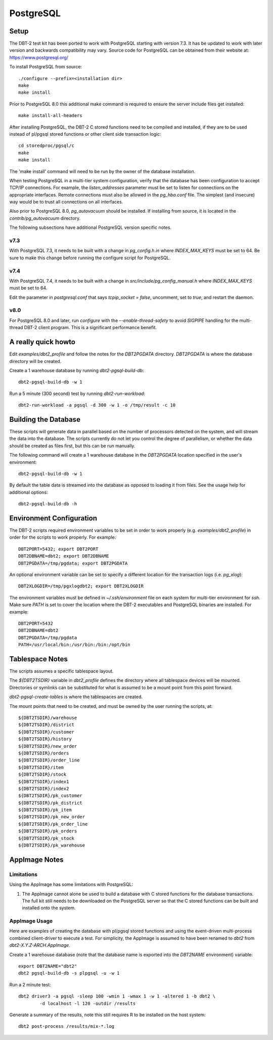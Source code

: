 PostgreSQL
==========

Setup
-----

The DBT-2 test kit has been ported to work with PostgreSQL starting with
version 7.3.  It has be updated to work with later version and backwards
compatibility may vary.  Source code for PostgreSQL can be obtained from their
website at: https://www.postgresql.org/

To install PostgreSQL from source::

    ./configure --prefix=<installation dir>
    make
    make install

Prior to PostgreSQL 8.0 this additional make command is required to ensure the
server include files get installed::

    make install-all-headers

After installing PostgreSQL, the DBT-2 C stored functions need to be compiled
and installed, if they are to be used instead of pl/pgsql stored functions or
other client side transaction logic::

    cd storedproc/pgsql/c
    make
    make install

The 'make install' command will need to be run by the owner of the
database installation.

When testing PostgreSQL in a multi-tier system configuration, verify that the
database has been configuration to accept TCP/IP connections.  For example, the
`listen_addresses` parameter must be set to listen for connections on the
appropriate interfaces.  Remote connections must also be allowed in the
`pg_hba.conf` file.  The simplest (and insecure) way would be to trust all
connections on all interfaces.

Also prior to PostgreSQL 8.0, `pg_autovacuum` should be installed.  If
installing from source, it is located in the `contrib/pg_autovacuum` directory.

The following subsections have additional PostgreSQL version specific notes.

v7.3
~~~~

With PostgreSQL 7.3, it needs to be built with a change in `pg_config.h.in`
where `INDEX_MAX_KEYS` must be set to 64.  Be sure to make this change before
running the configure script for PostgreSQL.

v7.4
~~~~

With PostgreSQL 7.4, it needs to be built with a change in
`src/include/pg_config_manual.h` where `INDEX_MAX_KEYS` must be set to 64.

Edit the parameter in `postgresql.conf` that says `tcpip_socket = false`,
uncomment, set to `true`, and restart the daemon.

v8.0
~~~~

For PostgreSQL 8.0 and later, run `configure` with the `--enable-thread-safety`
to avoid `SIGPIPE` handling for the multi-thread DBT-2 client program.  This is
a significant performance benefit.

A really quick howto
--------------------

Edit `examples/dbt2_profile` and follow the notes for the `DBT2PGDATA`
directory.  `DBT2PGDATA` is where the database directory will be created.

Create a 1 warehouse database by running `dbt2-pgsql-build-db`::

    dbt2-pgsql-build-db -w 1

Run a 5 minute (300 second) test by running `dbt2-run-workload`::

    dbt2-run-workload -a pgsql -d 300 -w 1 -o /tmp/result -c 10

Building the Database
---------------------

These scripts will generate data in parallel based on the number of processors
detected on the system, and will stream the data into the database.  The
scripts currently do not let you control the degree of parallelism, or whether
the data should be created as files first, but this can be run manually.

The following command will create a 1 warehouse database in the `DBT2PGDATA`
location specified in the user's environment::

    dbt2-pgsql-build-db -w 1

By default the table data is streamed into the database as opposed to loading
it from files.  See the usage help for additional options::

    dbt2-pgsql-build-db -h

Environment Configuration
-------------------------

The DBT-2 scripts required environment variables to be set in order to work
properly (e.g. `examples/dbt2_profile`) in order for the scripts to work
properly.  For example::

    DBT2PORT=5432; export DBT2PORT
    DBT2DBNAME=dbt2; export DBT2DBNAME
    DBT2PGDATA=/tmp/pgdata; export DBT2PGDATA

An optional environment variable can be set to specify a different location for
the transaction logs (i.e. `pg_xlog`)::

    DBT2XLOGDIR=/tmp/pgxlogdbt2; export DBT2XLOGDIR

The environment variables must be defined in `~/.ssh/environment` file on each
system for multi-tier environment for `ssh`.  Make sure `PATH` is set to cover
the location where the DBT-2 executables and PostgreSQL binaries are installed.
For example::

    DBT2PORT=5432
    DBT2DBNAME=dbt2
    DBT2PGDATA=/tmp/pgdata
    PATH=/usr/local/bin:/usr/bin:/bin:/opt/bin

Tablespace Notes
----------------

The scripts assumes a specific tablespace layout.

The `${DBT2TSDIR}` variable in `dbt2_profile` defines the directory where all
tablespace devices will be mounted.  Directories or symlinks can be substituted
for what is assumed to be a mount point from this point forward.

`dbt2-pgsql-create-tables` is where the tablespaces are created.

The mount points that need to be created, and must be owned by the user running
the scripts, at::

    ${DBT2TSDIR}/warehouse
    ${DBT2TSDIR}/district
    ${DBT2TSDIR}/customer
    ${DBT2TSDIR}/history
    ${DBT2TSDIR}/new_order
    ${DBT2TSDIR}/orders
    ${DBT2TSDIR}/order_line
    ${DBT2TSDIR}/item
    ${DBT2TSDIR}/stock
    ${DBT2TSDIR}/index1
    ${DBT2TSDIR}/index2
    ${DBT2TSDIR}/pk_customer
    ${DBT2TSDIR}/pk_district
    ${DBT2TSDIR}/pk_item
    ${DBT2TSDIR}/pk_new_order
    ${DBT2TSDIR}/pk_order_line
    ${DBT2TSDIR}/pk_orders
    ${DBT2TSDIR}/pk_stock
    ${DBT2TSDIR}/pk_warehouse

AppImage Notes
--------------

Limitations
~~~~~~~~~~~

Using the AppImage has some limitations with PostgreSQL:

1. The AppImage cannot alone be used to build a database with C stored
   functions for the database transactions.  The full kit still needs to be
   downloaded on the PostgreSQL server so that the C stored functions can be
   built and installed onto the system.

AppImage Usage
~~~~~~~~~~~~~~

Here are examples of creating the database with pl/pgsql stored functions and
using the event-driven multi-process combined client-driver to execute a test.
For simplicity, the AppImage is assumed to have been renamed to `dbt2` from
`dbt2-X.Y.Z-ARCH.AppImage`.

Create a 1 warehouse database (note that the database name is exported into
the `DBT2NAME` environment) variable::

    export DBT2NAME="dbt2"
    dbt2 pgsql-build-db -s plpgsql -u -w 1

Run a 2 minute test::

    dbt2 driver3 -a pgsql -sleep 100 -wmin 1 -wmax 1 -w 1 -altered 1 -b dbt2 \
            -d localhost -l 120 -outdir /results

Generate a summary of the results, note this still requires R to be installed
on the host system::

    dbt2 post-process /results/mix-*.log
